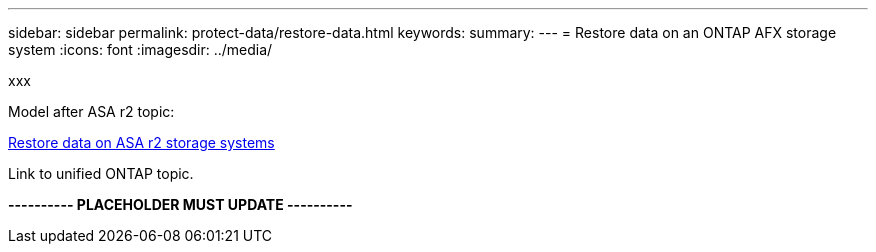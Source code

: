 ---
sidebar: sidebar
permalink: protect-data/restore-data.html
keywords: 
summary: 
---
= Restore data on an ONTAP AFX storage system
:icons: font
:imagesdir: ../media/

[.lead]
xxx

Model after ASA r2 topic:

https://docs.netapp.com/us-en/asa-r2/data-protection/restore-data.html[Restore data on ASA r2 storage systems^]

Link to unified ONTAP topic.

*---------- PLACEHOLDER MUST UPDATE ----------*
